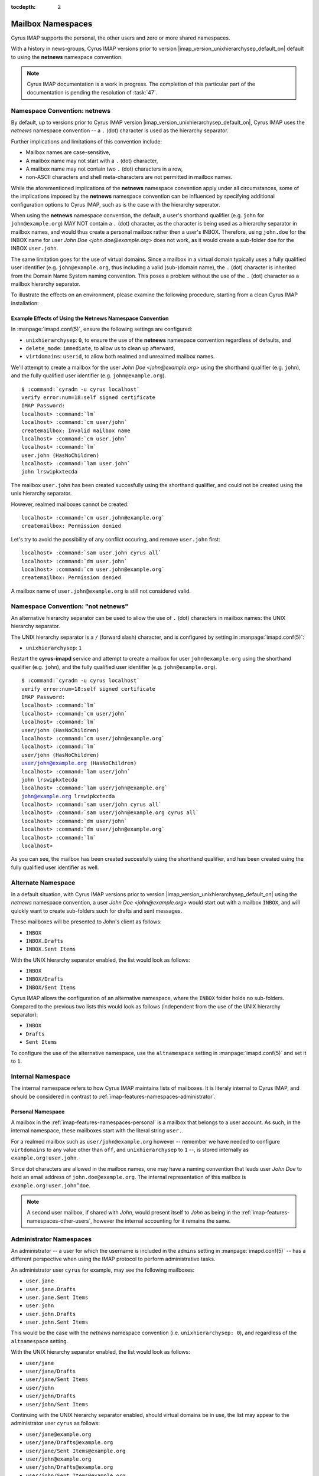 :tocdepth: 2

==================
Mailbox Namespaces
==================

Cyrus IMAP supports the personal, the other users and zero or more
shared namespaces.

With a history in news-groups, Cyrus IMAP versions prior to version
|imap_version_unixhierarchysep_default_on| default to using the
**netnews** namespace convention.

.. NOTE::

    Cyrus IMAP documentation is a work in progress. The completion of
    this particular part of the documentation is pending the resolution
    of :task:`47`.

Namespace Convention: **netnews**
=================================

By default, up to versions prior to Cyrus IMAP version
|imap_version_unixhierarchysep_default_on|, Cyrus IMAP uses the
*netnews* namespace convention -- a ``.`` (dot) character is used as the
hierarchy separator.

Further implications and limitations of this convention include:

*   Mailbox names are case-sensitive,
*   A mailbox name may not start with a ``.`` (dot) character,
*   A mailbox name may not contain two ``.`` (dot) characters in a row,
*   non-ASCII characters and shell meta-characters are not permitted in
    mailbox names.

While the aforementioned implications of the **netnews** namespace
convention apply under all circumstances, some of the implications
imposed by the **netnews** namespace convention can be influenced by
specifying additional configuration options to Cyrus IMAP, such as is
the case with the hierarchy seperator.

When using the **netnews** namespace convention, the default, a user's
shorthand qualifier (e.g. ``john`` for ``john@example.org``) MAY NOT
contain a ``.`` (dot) character, as the character is being used as a
hierarchy separator in mailbox names, and would thus create a personal
mailbox rather then a user's INBOX. Therefore, using ``john.doe`` for
the INBOX name for user *John Doe <john.doe@example.org>* does not work,
as it would create a sub-folder ``doe`` for the INBOX ``user.john``.

The same limitation goes for the use of virtual domains. Since a mailbox
in a virtual domain typically uses a fully qualified user identifier
(e.g. ``john@example.org``, thus including a valid (sub-)domain name),
the ``.`` (dot) character is inherited from the Domain Name System
naming convention. This poses a problem without the use of the ``.``
(dot) character as a mailbox hierarchy separator.

To illustrate the effects on an environment, please examine the
following procedure, starting from a clean Cyrus IMAP installation:

Example Effects of Using the Netnews Namespace Convention
---------------------------------------------------------

In :manpage:`imapd.conf(5)`, ensure the following settings are
configured:

*   ``unixhierarchysep``: ``0``, to ensure the use of the **netnews**
    namespace convention regardless of defaults, and

*   ``delete_mode``: ``immediate``, to allow us to clean up afterward,

*   ``virtdomains``: ``userid``, to allow both realmed and unrealmed
    mailbox names.

.. seealso::

    *   Check configuration settings with :ref:`admin-cyr_info`

We'll attempt to create a mailbox for the user
*John Doe <john@example.org>* using the shorthand qualifier (e.g.
``john``), and the fully qualified user identifier (e.g.
``john@example.org``).

.. parsed-literal::

    $ :command:`cyradm -u cyrus localhost`
    verify error:num=18:self signed certificate
    IMAP Password:
    localhost> :command:`lm`
    localhost> :command:`cm user/john`
    createmailbox: Invalid mailbox name
    localhost> :command:`cm user.john`
    localhost> :command:`lm`
    user.john (\HasNoChildren)
    localhost> :command:`lam user.john`
    john lrswipkxtecda

The mailbox ``user.john`` has been created succesfully using the
shorthand qualifier, and could not be created using the unix hierarchy
separator.

However, realmed mailboxes cannot be created:

.. parsed-literal::

    localhost> :command:`cm user.john@example.org`
    createmailbox: Permission denied

Let's try to avoid the possibility of any conflict occuring, and remove
``user.john`` first:

.. parsed-literal::

    localhost> :command:`sam user.john cyrus all`
    localhost> :command:`dm user.john`
    localhost> :command:`cm user.john@example.org`
    createmailbox: Permission denied

A mailbox name of ``user.john@example.org`` is still not considered
valid.

Namespace Convention: "not netnews"
===================================

An alternative hierarchy separator can be used to allow the use of ``.``
(dot) characters in mailbox names: the UNIX hierarchy separator.

The UNIX hierarchy separator is a ``/`` (forward slash) character, and
is configured by setting in :manpage:`imapd.conf(5)`:

*   ``unixhierarchysep``: ``1``

Restart the **cyrus-imapd** service and attempt to create a mailbox for
user ``john@example.org`` using the shorthand qualifier (e.g. ``john``),
and the fully qualified user identifier (e.g. ``john@example.org``).

.. parsed-literal::

    $ :command:`cyradm -u cyrus localhost`
    verify error:num=18:self signed certificate
    IMAP Password:
    localhost> :command:`lm`
    localhost> :command:`cm user/john`
    localhost> :command:`lm`
    user/john (\HasNoChildren)
    localhost> :command:`cm user/john@example.org`
    localhost> :command:`lm`
    user/john (\HasNoChildren)
    user/john@example.org (\HasNoChildren)
    localhost> :command:`lam user/john`
    john lrswipkxtecda
    localhost> :command:`lam user/john@example.org`
    john@example.org lrswipkxtecda
    localhost> :command:`sam user/john cyrus all`
    localhost> :command:`sam user/john@example.org cyrus all`
    localhost> :command:`dm user/john`
    localhost> :command:`dm user/john@example.org`
    localhost> :command:`lm`
    localhost>

As you can see, the mailbox has been created succesfully using the
shorthand qualifier, and has been created using the fully qualified user
identifier as well.

Alternate Namespace
===================

In a default situation, with Cyrus IMAP versions prior to version
|imap_version_unixhierarchysep_default_on| using the *netnews* namespace
convention, a user *John Doe <john@example.org>* would start out with a
mailbox ``INBOX``, and will quickly want to create sub-folders such for
drafts and sent messages.

These mailboxes will be presented to John's client as follows:

*   ``INBOX``
*   ``INBOX.Drafts``
*   ``INBOX.Sent Items``

With the UNIX hierarchy separator enabled, the list would look as
follows:

*   ``INBOX``
*   ``INBOX/Drafts``
*   ``INBOX/Sent Items``

Cyrus IMAP allows the configuration of an alternative namespace, where
the ``INBOX`` folder holds no sub-folders. Compared to the previous two
lists this would look as follows (independent from the use of the UNIX
hierarchy separator):

*   ``INBOX``
*   ``Drafts``
*   ``Sent Items``

To configure the use of the alternative namespace, use the
``altnamespace`` setting in :manpage:`imapd.conf(5)` and set it to
``1``.

Internal Namespace
==================

The internal namespace refers to how Cyrus IMAP maintains lists of
mailboxes. It is literaly internal to Cyrus IMAP, and should be
considered in contrast to :ref:`imap-features-namespaces-administrator`.

Personal Namespace
------------------

A mailbox in the :ref:`imap-features-namespaces-personal` is a mailbox
that belongs to a user account. As such, in the internal namespace,
these mailboxes start with the literal string ``user.``.

For a realmed mailbox such as ``user/john@example.org`` however --
remember we have needed to configure ``virtdomains`` to any value other
than ``off``, and ``unixhierarchysep`` to ``1`` --, is stored internally
as ``example.org!user.john``.

Since dot characters are allowed in the mailbox names, one may have a
naming convention that leads user *John Doe* to hold an email address of
``john.doe@example.org``. The internal representation of this mailbox is
``example.org!user.john^doe``.

.. NOTE::

    A second user mailbox, if shared with *John*, would present itself
    to *John* as being in the
    :ref:`imap-features-namespaces-other-users`, however the internal
    accounting for it remains the same.

.. _imap-features-namespaces-administrator:

Administrator Namespaces
========================

An administrator -- a user for which the username is included in the
``admins`` setting in :manpage:`imapd.conf(5)` -- has a different
perspective when using the IMAP protocol to perform administrative
tasks.

An administrator user ``cyrus`` for example, may see the following
mailboxes:

*   ``user.jane``
*   ``user.jane.Drafts``
*   ``user.jane.Sent Items``
*   ``user.john``
*   ``user.john.Drafts``
*   ``user.john.Sent Items``

This would be the case with the *netnews* namespace convention (i.e.
``unixhierarchysep: 0``), and regardless of the ``altnamespace``
setting.

With the UNIX hierarchy separator enabled, the list would look as
follows:

*   ``user/jane``
*   ``user/jane/Drafts``
*   ``user/jane/Sent Items``
*   ``user/john``
*   ``user/john/Drafts``
*   ``user/john/Sent Items``

Continuing with the UNIX hierarchy separator enabled, should virtual
domains be in use, the list may appear to the administrator user
``cyrus`` as follows:

*   ``user/jane@example.org``
*   ``user/jane/Drafts@example.org``
*   ``user/jane/Sent Items@example.org``
*   ``user/john@example.org``
*   ``user/john/Drafts@example.org``
*   ``user/john/Sent Items@example.org``

But the ``admins`` setting in :manpage:`imapd.conf(5)` allows for a
username of ``admin@example.org`` to be specified as an administrator as
well. Should ``admin@example.org`` take a peek, then the following list
would appear:

*   ``user/jane``
*   ``user/jane/Drafts``
*   ``user/jane/Sent Items``
*   ``user/john``
*   ``user/john/Drafts``
*   ``user/john/Sent Items``

.. IMPORTANT::

    In multi-domain or multi-tenant environments, the following
    mailboxes may exist:

    *   ``user/john``
    *   ``user/john@example.com``
    *   ``user/john@example.org``

    Let it be understood that an unrealmed ``cyrus`` administrator user
    can administrator mailboxes in each of the three realms (null for
    ``user/john``, ``example.com`` for ``user/john@example.com`` and
    ``example.org`` for ``user/john@example.org``), but a realmed
    administrator ``admin@example.org`` will only be able to administer
    mailboxes within the ``example.org`` authorization realm, and will
    only see mailboxes within that realm ``example.org``, in this case
    being presented as ``user/john`` -- not to be confused with the
    actually unrealmed ``user/john`` mailbox that exists on the system
    as well.

.. _imap-features-namespaces-personal:

Personal Namespace
==================

The personal namespace refers to the hierarchy of mailboxes that a
Cyrus IMAP user owns, such as user *John Doe <john.doe@example.org>*
being the owner of the ``user/john.doe@example.org`` hierarchy.

John will typically view his personal namespace such that sub-folders of
his INBOX may not have a distinguished prefix -- other than perhaps
``INBOX`` if ``altnamespace`` is disabled:

.. parsed-literal::

    INBOX
    Drafts
    Sent Items
    Spam
    Trash

With *John* and *Jane* in the same environment, in case mailboxes from
each user's personal namespace are shared with the other user, the
:ref:`imap-features-namespaces-other-users` namespace kicks in when
these mailboxes are viewed.

For *John Doe <john.doe@example.org>*, with
*Jane Doe <jane.doe@example.org>* sharing a selection of the mailboxes
in **her personal namespace**:

.. parsed-literal::

    INBOX
    Drafts
    Sent Items
    Spam
    Trash
    Other Users/jane.doe
    Other Users/jane.doe/Subfolder

Note that the prefix used here is "Other Users" to indicate the mailbox
in question is in fact a part of another user's personal namespace.

.. _imap-features-namespaces-other-users:

Other Users Namespace
=====================

The Other Users namespace is a namespace that is reserved for mailboxes
in other user's personal namespaces, that have been shared with the
current user.

The other users namespace can be suppressed in LIST commands by setting
``disable_user_namespace`` to ``1`` in :manpage:`imapd.conf(5)`. This
can be advantageous to larger environments because of the nature of the
:ref:`imap-features-access-control-lists-discretionary` Cyrus IMAP
entertains by default.

.. _imap-features-namespaces-shared:

Shared Namespaces
=================

Shared namespaces contain -- as the name already suggests -- mailboxes
that are not owned by any one particular user, albeit one or more actual
users may have administrative rights on the folders.

Multiple shared namespaces can be created, aside from those named
``user`` -- as this hierarchy is reserved for the
:ref:`imap-features-namespaces-personal` of each user.

Examples of shared folders could include:

.. rubric:: Shared mail folders for mailing list traffic

*   ``lists/cyrus.foundation/announce@example.org``
*   ``lists/cyrus.foundation/devel@example.org``

.. rubric:: Shared mail folders for common email addresses

*   ``shared/contact@example.org``
*   ``shared/hostmaster@example.org``
*   ``shared/info@example.org``
*   ``shared/postmaster@example.org``
*   ``shared/root@example.org``
*   ``shared/webmaster@example.org``

The shared namespace can be suppressed in LIST commands by setting
``disable_shared_namespace`` to ``1`` in :manpage:`imapd.conf(5)`. This
can be advantageous to larger environments that want to avoid all LIST
operations to result in very large, long lists of folders.

.. seealso::

    *   :ref:`imap-howto-shared-folder-mail-delivery`

Back to :ref:`imap-features`

